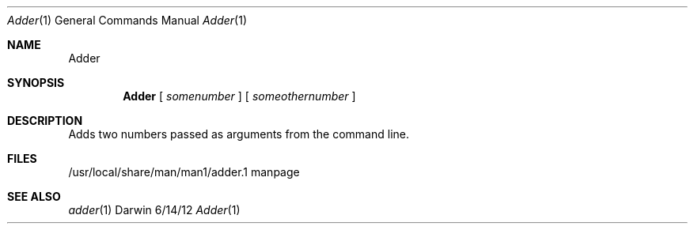 .\"Modified from man(1) of FreeBSD, the NetBSD mdoc.template, and mdoc.samples.
.\"See Also:
.\"man mdoc.samples for a complete listing of options
.\"man mdoc for the short list of editing options
.\"/usr/share/misc/mdoc.template
.Dd 6/14/12               \" DATE 
.Dt Adder 1      \" Program name and manual section number 
.Os Darwin
.Sh NAME                 \" Section Header - required - don't modify 
.Nm Adder
.\" The following lines are read in generating the apropos(man -k) database. Use only key
.\" words here as the database is built based on the words here and in the .ND line. 
.\" Use .Nm macro to designate other names for the documented program.
.Sh SYNOPSIS             \" Section Header - required - don't modify
.Nm 
[
.Ar somenumber
]
[
.Ar someothernumber                 \" Arguments
]
.Sh DESCRIPTION          \" Section Header - required - don't modify
Adds two numbers passed as arguments from the command line. 
.\" (At least that's what it's supposed to do)
.\" .Sh ENVIRONMENT      \" May not be needed
.\" .Bl -tag -width "ENV_VAR_1" -indent \" ENV_VAR_1 is width of the string ENV_VAR_1
.\" .It Ev ENV_VAR_1
.\" Description of ENV_VAR_1
.\" .It Ev ENV_VAR_2
.\" Description of ENV_VAR_2
.\" .El                      
.Sh FILES                \" File used or created by the topic of the man page
.It Pa /usr/local/share/man/man1/adder.1
/usr/local/share/man/man1/adder.1 
manpage
.El                      \" Ends the list
.\" .Sh DIAGNOSTICS       \" May not be needed
.\" .Bl -diag
.\" .It Diagnostic Tag
.\" Diagnostic informtion here.
.\" .It Diagnostic Tag
.\" Diagnostic informtion here.
.\" .El
.Sh SEE ALSO 
.\" List links in ascending order by section, alphabetically within a section.
.\" Please do not reference files that do not exist without filing a bug report
.Xr adder 1 
.\" .Sh BUGS              \" Document known, unremedied bugs 
.\" Use of Input[i] (among other things) in the code causes an EXC_BAD_ACCESS error. Apparently it has something to do with dereferencing a bad pointer.
.\" .Sh HISTORY           \" Document history if command behaves in a unique manner
